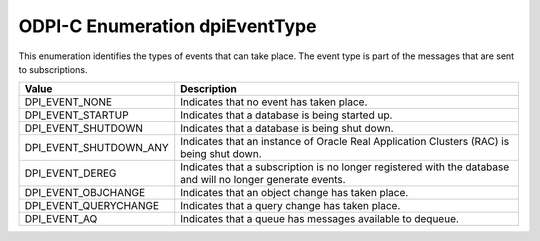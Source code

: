 .. _dpiEventType:

ODPI-C Enumeration dpiEventType
-------------------------------

This enumeration identifies the types of events that can take place. The event
type is part of the messages that are sent to subscriptions.

===========================  ==================================================
Value                        Description
===========================  ==================================================
DPI_EVENT_NONE               Indicates that no event has taken place.
DPI_EVENT_STARTUP            Indicates that a database is being started up.
DPI_EVENT_SHUTDOWN           Indicates that a database is being shut down.
DPI_EVENT_SHUTDOWN_ANY       Indicates that an instance of Oracle Real
                             Application Clusters (RAC) is being shut down.
DPI_EVENT_DEREG              Indicates that a subscription is no longer
                             registered with the database and will no longer
                             generate events.
DPI_EVENT_OBJCHANGE          Indicates that an object change has taken place.
DPI_EVENT_QUERYCHANGE        Indicates that a query change has taken place.
DPI_EVENT_AQ                 Indicates that a queue has messages available to
                             dequeue.
===========================  ==================================================

